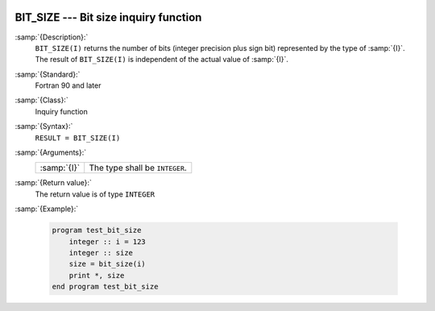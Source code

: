   .. _bit_size:

BIT_SIZE --- Bit size inquiry function
**************************************

.. index:: BIT_SIZE

.. index:: bits, number of

.. index:: size of a variable, in bits

:samp:`{Description}:`
  ``BIT_SIZE(I)`` returns the number of bits (integer precision plus sign bit)
  represented by the type of :samp:`{I}`.  The result of ``BIT_SIZE(I)`` is
  independent of the actual value of :samp:`{I}`.

:samp:`{Standard}:`
  Fortran 90 and later

:samp:`{Class}:`
  Inquiry function

:samp:`{Syntax}:`
  ``RESULT = BIT_SIZE(I)``

:samp:`{Arguments}:`
  ===========  ==============================
  :samp:`{I}`  The type shall be ``INTEGER``.
  ===========  ==============================

:samp:`{Return value}:`
  The return value is of type ``INTEGER``

:samp:`{Example}:`

  .. code-block:: fortran

    program test_bit_size
        integer :: i = 123
        integer :: size
        size = bit_size(i)
        print *, size
    end program test_bit_size

